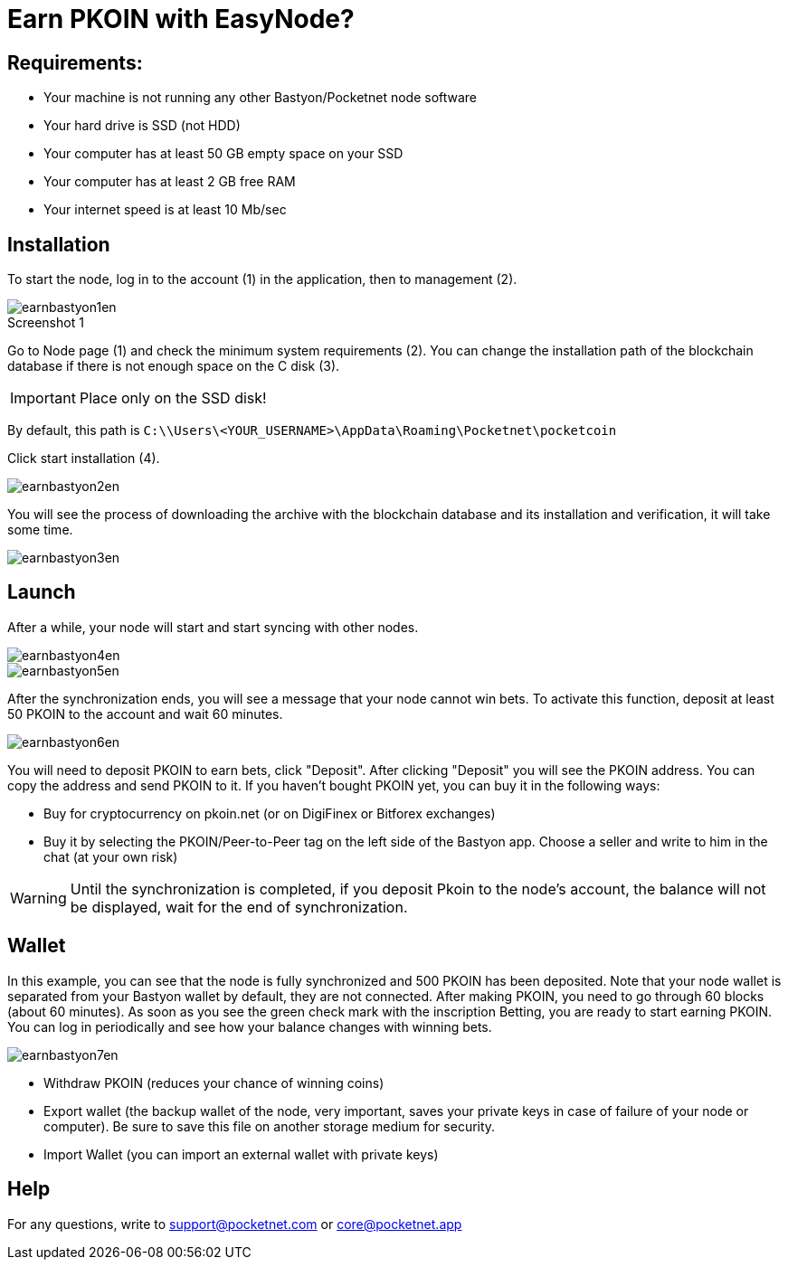 = Earn PKOIN with EasyNode?
:figure-caption!:

== Requirements:

• Your machine is not running any other Bastyon/Pocketnet node software
• Your hard drive is SSD (not HDD)
• Your computer has at least 50 GB empty space on your SSD
• Your computer has at least 2 GB free RAM
• Your internet speed is at least 10 Mb/sec


== Installation

To start the node, log in to the account (1) in the application, then to management (2).

[#img-screenshot1] 
.Screenshot 1
image::earnbastyon1en.png[align="center"]

Go to Node page (1) and check the minimum system requirements (2).
You can change the installation path of the blockchain database if there is not enough space on the C disk (3).

IMPORTANT: Place only on the SSD disk!

By default, this path is `C:\\Users\<YOUR_USERNAME>\AppData\Roaming\Pocketnet\pocketcoin`

Click start installation (4).

image::earnbastyon2en.png[align="center"]

You will see the process of downloading the archive with the blockchain database and its installation and verification, it will take some time.

image::earnbastyon3en.png[align="center"]


== Launch

After a while, your node will start and start syncing with other nodes.

image::earnbastyon4en.png[align="center"]

image::earnbastyon5en.png[align="center"]

After the synchronization ends, you will see a message that your node cannot win bets. To activate this function, deposit at least 50 PKOIN to the account and wait 60 minutes.

image::earnbastyon6en.png[align="center"]

You will need to deposit PKOIN to earn bets, click "Deposit". After clicking "Deposit" you will see the PKOIN address. You can copy the address and send PKOIN to it. If you haven't bought PKOIN yet, you can buy it in the following ways:

* Buy for cryptocurrency on pkoin.net (or on DigiFinex or Bitforex exchanges)

* Buy it by selecting the PKOIN/Peer-to-Peer tag on the left side of the Bastyon app. Choose a seller and write to him in the chat (at your own risk)

WARNING: Until the synchronization is completed, if you deposit Pkoin to the node's account, the balance will not be displayed, wait for the end of synchronization.


== Wallet

In this example, you can see that the node is fully synchronized and 500 PKOIN has been deposited. Note that your node wallet is separated from your Bastyon wallet by default, they are not connected. After making PKOIN, you need to go through 60 blocks (about 60 minutes). As soon as you see the green check mark with the inscription Betting, you are ready to start earning PKOIN. You can log in periodically and see how your balance changes with winning bets.

image::earnbastyon7en.png[align="center"]

•  Withdraw PKOIN (reduces your chance of winning coins)
•  Export wallet (the backup wallet of the node, very important, saves your private keys in case of failure of your node or computer). Be sure to save this file on another storage medium for security.
•  Import Wallet (you can import an external wallet with private keys)


== Help

For any questions, write to mailto:support@pocketnet.com[support@pocketnet.com] or mailto:core@pocketnet.app[core@pocketnet.app]







